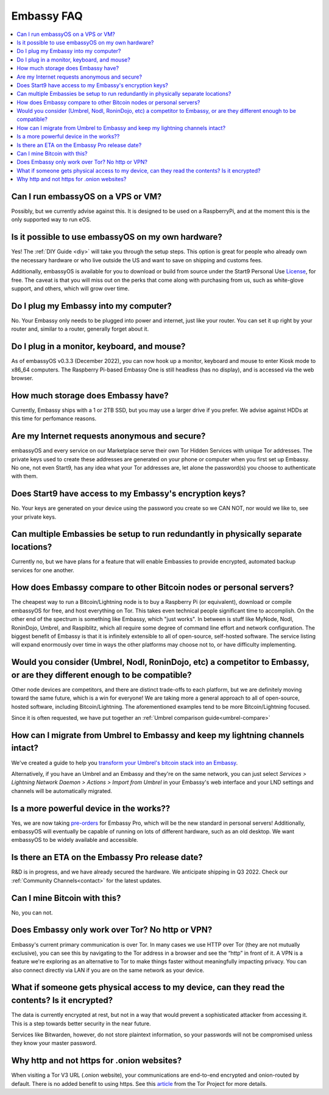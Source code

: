 .. _faq-embassy:

===========
Embassy FAQ
===========

.. contents::
  :depth: 2 
  :local:

Can I run embassyOS on a VPS or VM?
-----------------------------------
Possibly, but we currently advise against this. It is designed to be used on a RaspberryPi, and at the moment this is the only supported way to run eOS.

Is it possible to use embassyOS on my own hardware?
---------------------------------------------------
Yes! The :ref:`DIY Guide <diy>` will take you through the setup steps. This option is great for people who already own the necessary hardware or who live outside the US and want to save on shipping and customs fees.

Additionally, embassyOS is available for you to download or build from source under the Start9 Personal Use `License <https://start9.com/license>`_, for free.  The caveat is that you will miss out on the perks that come along with purchasing from us, such as white-glove support, and others, which will grow over time.

Do I plug my Embassy into my computer?
---------------------------------------
No.  Your Embassy only needs to be plugged into power and internet, just like your router.  You can set it up right by your router and, similar to a router, generally forget about it.

Do I plug in a monitor, keyboard, and mouse?
--------------------------------------------
As of embassyOS v0.3.3 (December 2022), you can now hook up a monitor, keyboard and mouse to enter Kiosk mode to x86_64 computers.  The Raspberry Pi-based Embassy One is still headless (has no display), and is accessed via the web browser.

How much storage does Embassy have?
-----------------------------------
Currently, Embassy ships with a 1 or 2TB SSD, but you may use a larger drive if you prefer.  We advise against HDDs at this time for perfomance reasons.

Are my Internet requests anonymous and secure?
----------------------------------------------
embassyOS and every service on our Marketplace serve their own Tor Hidden Services with unique Tor addresses. The private keys used to create these addresses are generated on your phone or computer when you first set up Embassy. No one, not even Start9, has any idea what your Tor addresses are, let alone the password(s) you choose to authenticate with them.

Does Start9 have access to my Embassy's encryption keys?
--------------------------------------------------------
No.  Your keys are generated on your device using the password you create so we CAN NOT, nor would we like to, see your private keys.

Can multiple Embassies be setup to run redundantly in physically separate locations?
------------------------------------------------------------------------------------
Currently no, but we have plans for a feature that will enable Embassies to provide encrypted, automated backup services for one another.

How does Embassy compare to other Bitcoin nodes or personal servers?
------------------------------------------------------------------------
The cheapest way to run a Bitcoin/Lightning node is to buy a Raspberry Pi (or equivalent), download or compile embassyOS for free, and host everything on Tor.  This takes even technical people significant time to accomplish. On the other end of the spectrum is something like Embassy, which "just works". In between is stuff like MyNode, Nodl, RoninDojo, Umbrel, and Raspiblitz, which all require some degree of command line effort and network configuration. The biggest benefit of Embassy is that it is infinitely extensible to all of open-source, self-hosted software. The service listing will expand enormously over time in ways the other platforms may choose not to, or have difficulty implementing.

Would you consider (Umbrel, Nodl, RoninDojo, etc) a competitor to Embassy, or are they different enough to be compatible?
--------------------------------------------------------------------------------------------------------------------------
Other node devices are competitors, and there are distinct trade-offs to each platform, but we are definitely moving toward the same future, which is a win for everyone!
We are taking more a general approach to all of open-source, hosted software, including Bitcoin/Lightning. The aforementioned examples tend to be more Bitcoin/Lightning focused.

Since it is often requested, we have put together an :ref:`Umbrel comparison guide<umbrel-compare>`

How can I migrate from Umbrel to Embassy and keep my lightning channels intact?
-------------------------------------------------------------------------------
We've created a guide to help you `transform your Umbrel's bitcoin stack into an Embassy <https://community.start9.com/t/howto-migrate-from-umbrel-0-5-x-to-embassy/56>`_.

Alternatively, if you have an Umbrel and an Embassy and they're on the same network, you can just select *Services > Lightning Network Daemon > Actions > Import from Umbrel* in your Embassy's web interface and your LND settings and channels will be automatically migrated.

Is a more powerful device in the works??
----------------------------------------
Yes, we are now taking `pre-orders <https://store.start9.com/products/embassy-2>`_ for Embassy Pro, which will be the new standard in personal servers!  Additionally, embassyOS will eventually be capable of running on lots of different hardware, such as an old desktop.  We want embassyOS to be widely available and accessible.

Is there an ETA on the Embassy Pro release date?
------------------------------------------------
R&D is in progress, and we have already secured the hardware.  We anticipate shipping in Q3 2022.  Check our :ref:`Community Channels<contact>` for the latest updates.

Can I mine Bitcoin with this?
-----------------------------
No, you can not.

Does Embassy only work over Tor?  No http or VPN?
-------------------------------------------------
Embassy's current primary communication is over Tor. In many cases we use HTTP over Tor (they are not mutually exclusive), you can see this by navigating to the Tor address in a browser and see the “http” in front of it.  A VPN is a feature we're exploring as an alternative to Tor to make things faster without meaningfully impacting privacy.  You can also connect directly via LAN if you are on the same network as your device.

What if someone gets physical access to my device, can they read the contents? Is it encrypted?
-----------------------------------------------------------------------------------------------
The data is currently encrypted at rest, but not in a way that would prevent a sophisticated attacker from accessing it.  This is a step towards better security in the near future.

Services like Bitwarden, however, do not store plaintext information, so your passwords will not be compromised unless they know your master password.

Why http and not https for .onion websites?
-------------------------------------------
When visiting a Tor V3 URL (.onion website), your communications are end-to-end encrypted and onion-routed by default. There is no added benefit to using https.  See this `article <https://community.torproject.org/onion-services/advanced/https/>`_ from the Tor Project for more details.
